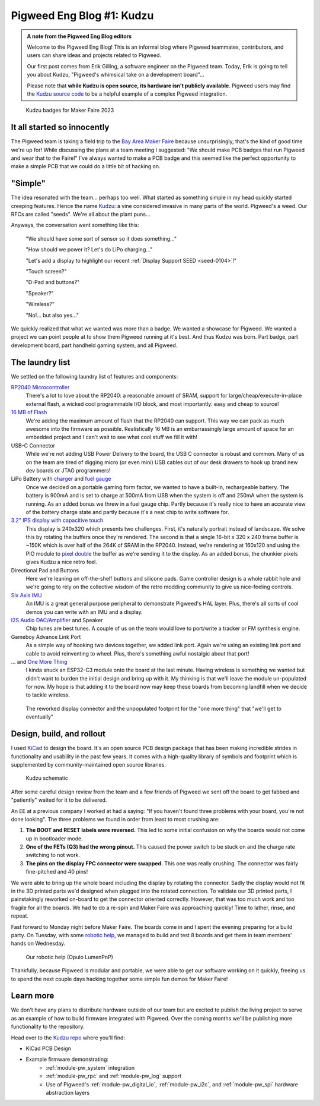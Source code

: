 .. _docs-blog-01-kudzu:

==========================
Pigweed Eng Blog #1: Kudzu
==========================
.. admonition:: A note from the Pigweed Eng Blog editors

   Welcome to the Pigweed Eng Blog! This is an informal blog where Pigweed
   teammates, contributors, and users can share ideas and projects related to
   Pigweed.

   Our first post comes from Erik Gilling, a software engineer on the
   Pigweed team. Today, Erik is going to tell you about Kudzu,
   "Pigweed's whimsical take on a development board"…

   Please note that **while Kudzu is open source, its hardware isn't publicly
   available**. Pigweed users may find the `Kudzu source
   code <https://pigweed.googlesource.com/pigweed/kudzu/+/refs/heads/main>`_
   to be a helpful example of a complex Pigweed integration.

.. figure:: https://storage.googleapis.com/pigweed-media/kudzu-badges.jpg
   :alt: A photo of 6 of the Kudzu badges

   Kudzu badges for Maker Faire 2023

----------------------------
It all started so innocently
----------------------------
The Pigweed team is taking a field trip to the
`Bay Area Maker Faire <https://makerfaire.com/bay-area/>`_ because
unsurprisingly, that's the kind of good time we're up for! While discussing
the plans at a team meeting I suggested: "We should make PCB badges that run
Pigweed and wear that to the Faire!" I've always wanted to make a PCB badge
and this seemed like the perfect opportunity to make a simple PCB that we could
do a little bit of hacking on.

--------
"Simple"
--------
The idea resonated with the team… perhaps too well. What started as
something simple in my head quickly started creeping features. Hence
the name `Kudzu <https://en.wikipedia.org/wiki/Kudzu>`_: a vine
considered invasive in many parts of the world. Pigweed's a weed.
Our RFCs are called "seeds". We're all about the plant puns…

Anyways, the conversation went something like this:

  "We should have some sort of sensor so it does something…"

  "How should we power it? Let's do LiPo charging…"

  "Let's add a display to highlight our recent
  :ref:`Display Support SEED <seed-0104>`!"

  "Touch screen?"

  "D-Pad and buttons?"

  "Speaker?"

  "Wireless?"

  "No!… but also yes…"

We quickly realized that what we wanted was more than a badge. We wanted a
showcase for Pigweed. We wanted a project we can point people at to show them
Pigweed running at it's best. And thus Kudzu was born. Part badge, part
development board, part handheld gaming system, and all Pigweed.

----------------
The laundry list
----------------
We settled on the following laundry list of features and components:

`RP2040 Microcontroller <https://www.raspberrypi.com/documentation/microcontrollers/rp2040.html>`_
  There's a lot to love about the RP2040: a reasonable amount of SRAM,
  support for large/cheap/execute-in-place external flash, a wicked cool
  programmable I/O block, and most importantly: easy and cheap to source!

`16 MB of Flash <https://www.winbond.com/resource-files/w25q128jv%20revf%2003272018%20plus.pdf>`_
  We're adding the maximum amount of flash that the RP2040 can support. This
  way we can pack as much awesome into the firmware as possible. Realistically
  16 MB is an embarrassingly large amount of space for an embedded project and I
  can't wait to see what cool stuff we fill it with!

USB-C Connector
  While we're not adding USB Power Delivery to the board, the USB C connector
  is robust and common. Many of us on the team are tired of digging micro
  (or even mini) USB cables out of our desk drawers to hook up brand new dev
  boards or JTAG programmers!

LiPo Battery with `charger <https://www.microchip.com/en-us/product/mcp73831>`_ and `fuel gauge <https://www.analog.com/en/products/max17048.html>`_
  Once we decided on a portable gaming form factor, we wanted to have a
  built-in, rechargeable battery. The battery is 900mA and is set to charge at 500mA
  from USB when the system is off and 250mA when the system is running. As an
  added bonus we threw in a fuel gauge chip. Partly because it's really nice to
  have an accurate view of the battery charge state and partly because it's
  a neat chip to write software for.

`3.2" IPS display with capacitive touch <https://www.buydisplay.com/3-2-inch-240x320-ips-tft-lcd-display-optl-capacitive-touchscreen-st7789>`_
  This display is 240x320 which presents two challenges. First, it's naturally
  portrait instead of landscape. We solve this by rotating the buffers once
  they're rendered. The second is that a single 16-bit x 320 x 240 frame buffer
  is ~150K which is over half of the 264K of SRAM in the RP2040. Instead, we're
  rendering at 160x120 and using the PIO module to `pixel double
  <https://github.com/32blit/32blit-sdk>`_ the buffer as we're sending it to the
  display. As an added bonus, the chunkier pixels gives Kudzu a nice retro feel.

Directional Pad and Buttons
  Here we're leaning on off-the-shelf buttons and silicone pads. Game
  controller design is a whole rabbit hole and we're going to rely on the
  collective wisdom of the retro modding community to give us nice-feeling
  controls.

`Six Axis IMU <https://invensense.tdk.com/products/motion-tracking/6-axis/icm-42670-p/>`_
  An IMU is a great general purpose peripheral to demonstrate Pigweed's HAL
  layer. Plus, there's all sorts of cool demos you can write with an IMU and
  a display.

`I2S Audio DAC/Amplifier <https://www.analog.com/media/en/technical-documentation/data-sheets/max98357a-max98357b.pdf>`_ and Speaker
  Chip tunes are best tunes. A couple of us on the team would love to
  port/write a tracker or FM synthesis engine.

Gameboy Advance Link Port
  As a simple way of hooking two devices together, we added link port. Again
  we're using an existing link port and cable to avoid reinventing to wheel.
  Plus, there's something awful nostalgic about that port!

... and `One More Thing <https://www.espressif.com/en/products/socs/esp32-c3>`_
  I kinda snuck an ESP32-C3 module onto the board at the last minute. Having
  wireless is something we wanted but didn't want to burden the initial design
  and bring up with it. My thinking is that we'll leave the module un-populated
  for now. My hope is that adding it to the board now may keep these boards from
  becoming landfill when we decide to tackle wireless.

.. figure:: https://storage.googleapis.com/pigweed-media/kudzu-display-connector.jpeg
   :alt: Explanation

   The reworked display connector and the unpopulated footprint for the "one more thing"
   that "we'll get to eventually"

--------------------------
Design, build, and rollout
--------------------------
I used `KiCad <https://www.kicad.org/>`_ to design the board. It's an open
source PCB design package that has been making incredible strides in
functionality and usability in the past few years. It comes with a high-quality
library of symbols and footprint which is supplemented by community-maintained
open source libraries.

.. figure:: https://storage.googleapis.com/pigweed-media/kudzu-schematic.png
   :alt: A screenshot of Kudzu's schematic

   Kudzu schematic

After some careful design review from the team and a few friends of Pigweed we
sent off the board to get fabbed and "patiently" waited for it to be delivered.

An EE at a previous company I worked at had a saying: "If you haven't found
three problems with your board, you're not done looking". The three problems
we found in order from least to most crushing are:

#. **The BOOT and RESET labels were reversed.** This led to some initial
   confusion on why the boards would not come up in bootloader mode.

#. **One of the FETs (Q3) had the wrong pinout.** This caused the power
   switch to be stuck on and the charge rate switching to not work.

#. **The pins on the display FPC connector were swapped.** This one was really
   crushing. The connector was fairly fine-pitched and 40 pins!

We were able to bring up the whole board including the display by rotating the
connector. Sadly the display would not fit in the 3D printed parts
we'd designed when plugged into the rotated connection. To validate our 3D
printed parts, I painstakingly reworked on-board to get the connector oriented
correctly. However, that was too much work and too fragile for all the boards.
We had to do a re-spin and Maker Faire was approaching quickly! Time to lather,
rinse, and repeat.

Fast forward to Monday night before Maker Faire. The boards come in and I spent
the evening preparing for a build party. On Tuesday, with some
`robotic help <https://www.opulo.io/>`_, we managed to build and test 8 boards
and get them in team members' hands on Wednesday.

.. figure:: https://storage.googleapis.com/pigweed-media/kudzu-pnp.jpg
   :alt: A photo of the Opulo LumenPnP

   Our robotic help (Opulo LumenPnP)

Thankfully, because Pigweed is modular and portable, we were able to get our
software working on it quickly, freeing us to spend the next couple days hacking
together some simple fun demos for Maker Faire!

----------
Learn more
----------
We don't have any plans to distribute hardware outside of our team but are
excited to publish the living project to serve as an example of how to build
firmware integrated with Pigweed. Over the coming months we'll be publishing
more functionality to the repository.

Head over to the `Kudzu repo <https://pigweed.googlesource.com/pigweed/kudzu>`_
where you'll find:

* KiCad PCB Design
* Example firmware demonstrating:
   * :ref:`module-pw_system` integration
   * :ref:`module-pw_rpc` and :ref:`module-pw_log` support
   * Use of Pigweed's :ref:`module-pw_digital_io`, :ref:`module-pw_i2c`,
     and :ref:`module-pw_spi` hardware abstraction layers

.. pigweed-live::
